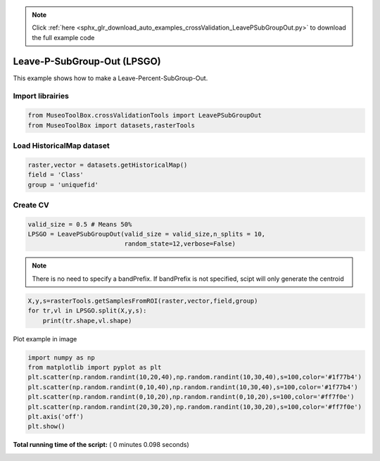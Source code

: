.. note::
    :class: sphx-glr-download-link-note

    Click :ref:`here <sphx_glr_download_auto_examples_crossValidation_LeavePSubGroupOut.py>` to download the full example code
.. rst-class:: sphx-glr-example-title

.. _sphx_glr_auto_examples_crossValidation_LeavePSubGroupOut.py:


Leave-P-SubGroup-Out (LPSGO)
======================================================

This example shows how to make a Leave-Percent-SubGroup-Out.



Import librairies
-------------------------------------------



.. code-block:: python


    from MuseoToolBox.crossValidationTools import LeavePSubGroupOut
    from MuseoToolBox import datasets,rasterTools







Load HistoricalMap dataset
-------------------------------------------



.. code-block:: python


    raster,vector = datasets.getHistoricalMap()
    field = 'Class'
    group = 'uniquefid'







Create CV
-------------------------------------------



.. code-block:: python

    valid_size = 0.5 # Means 50%
    LPSGO = LeavePSubGroupOut(valid_size = valid_size,n_splits = 10,
                              random_state=12,verbose=False)







.. note::
   There is no need to specify a bandPrefix. 
   If bandPrefix is not specified, scipt will only generate the centroid



.. code-block:: python

    X,y,s=rasterTools.getSamplesFromROI(raster,vector,field,group)
    for tr,vl in LPSGO.split(X,y,s):
        print(tr.shape,vl.shape)





.. rst-class:: sphx-glr-script-out

 Out:

 .. code-block:: none

    (6676,) (5971,)
    (5971,) (6676,)
    (6091,) (6556,)
    (6556,) (6091,)
    (6702,) (5945,)
    (5945,) (6702,)
    (6702,) (5945,)
    (5945,) (6702,)
    (7476,) (5171,)
    (5171,) (7476,)


Plot example in image



.. code-block:: python

    
    import numpy as np
    from matplotlib import pyplot as plt
    plt.scatter(np.random.randint(10,20,40),np.random.randint(10,30,40),s=100,color='#1f77b4')
    plt.scatter(np.random.randint(0,10,40),np.random.randint(10,30,40),s=100,color='#1f77b4')
    plt.scatter(np.random.randint(0,10,20),np.random.randint(0,10,20),s=100,color='#ff7f0e')
    plt.scatter(np.random.randint(20,30,20),np.random.randint(10,30,20),s=100,color='#ff7f0e')
    plt.axis('off')
    plt.show()


.. image:: /auto_examples/crossValidation/images/sphx_glr_LeavePSubGroupOut_001.png
    :class: sphx-glr-single-img




**Total running time of the script:** ( 0 minutes  0.098 seconds)


.. _sphx_glr_download_auto_examples_crossValidation_LeavePSubGroupOut.py:


.. only :: html

 .. container:: sphx-glr-footer
    :class: sphx-glr-footer-example



  .. container:: sphx-glr-download

     :download:`Download Python source code: LeavePSubGroupOut.py <LeavePSubGroupOut.py>`



  .. container:: sphx-glr-download

     :download:`Download Jupyter notebook: LeavePSubGroupOut.ipynb <LeavePSubGroupOut.ipynb>`


.. only:: html

 .. rst-class:: sphx-glr-signature

    `Gallery generated by Sphinx-Gallery <https://sphinx-gallery.readthedocs.io>`_
